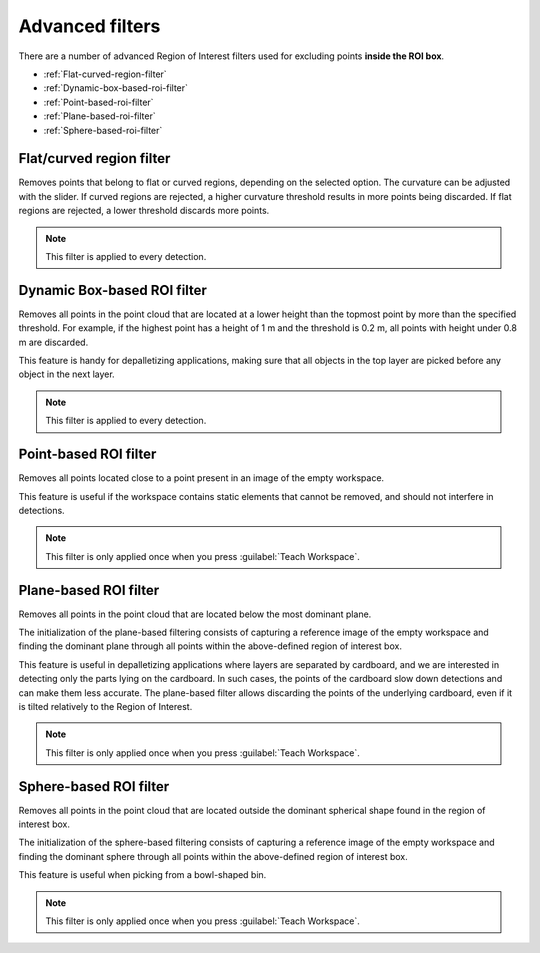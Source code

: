 .. _advanced-roi-filters:

Advanced filters
----------------

There are a number of advanced Region of Interest filters used for
excluding points \ **inside the ROI box**.

-  :ref:`Flat-curved-region-filter`
-  :ref:`Dynamic-box-based-roi-filter`
-  :ref:`Point-based-roi-filter`
-  :ref:`Plane-based-roi-filter`
-  :ref:`Sphere-based-roi-filter`

.. _Flat-curved-region-filter:

Flat/curved region filter
~~~~~~~~~~~~~~~~~~~~~~~~~

Removes points that belong to flat or curved regions, depending on the selected option.
The curvature can be adjusted with the slider. 
If curved regions are rejected, a higher curvature threshold results in more points being discarded. 
If flat regions are rejected, a lower threshold discards more points.

.. note:: This filter is applied to every detection.

.. _Dynamic-box-based-roi-filter:

Dynamic Box-based ROI filter
~~~~~~~~~~~~~~~~~~~~~~~~~~~~

Removes all points in the point cloud that are located at a lower height than the topmost point by more than the specified threshold. 
For example, if the highest point has a height of 1 m and the threshold is 0.2 m, all points with height under 0.8 m are discarded.

This feature is handy for depalletizing applications, making sure that all objects in the top layer are picked before any object in the next layer.

.. note:: This filter is applied to every detection.

.. _Point-based-roi-filter:

Point-based ROI filter
~~~~~~~~~~~~~~~~~~~~~~

Removes all points located close to a point present in an image of the
empty workspace.

This feature is useful if the workspace contains static elements that cannot be removed, and should not interfere in detections.

.. note:: This filter is only applied once when you press :guilabel:`Teach Workspace`.

.. _Plane-based-roi-filter:

Plane-based ROI filter
~~~~~~~~~~~~~~~~~~~~~~

Removes all points in the point cloud that are located below the most
dominant plane.

The initialization of the plane-based filtering consists of capturing a
reference image of the empty workspace and finding the dominant plane
through all points within the above-defined region of interest box.

This feature is useful in depalletizing applications where layers are separated by cardboard, 
and we are interested in detecting only the parts lying on the cardboard. 
In such cases, the points of the cardboard slow down detections and can make them less accurate. 
The plane-based filter allows discarding the points of the underlying cardboard, 
even if it is tilted relatively to the Region of Interest.

.. note:: This filter is only applied once when you press :guilabel:`Teach Workspace`.

.. _Sphere-based-roi-filter:

Sphere-based ROI filter
~~~~~~~~~~~~~~~~~~~~~~~

Removes all points in the point cloud that are located outside the
dominant spherical shape found in the region of interest box.

The initialization of the sphere-based filtering consists of capturing a
reference image of the empty workspace and finding the dominant sphere
through all points within the above-defined region of interest box.

This feature is useful when picking from a bowl-shaped bin.

.. note:: This filter is only applied once when you press :guilabel:`Teach Workspace`.